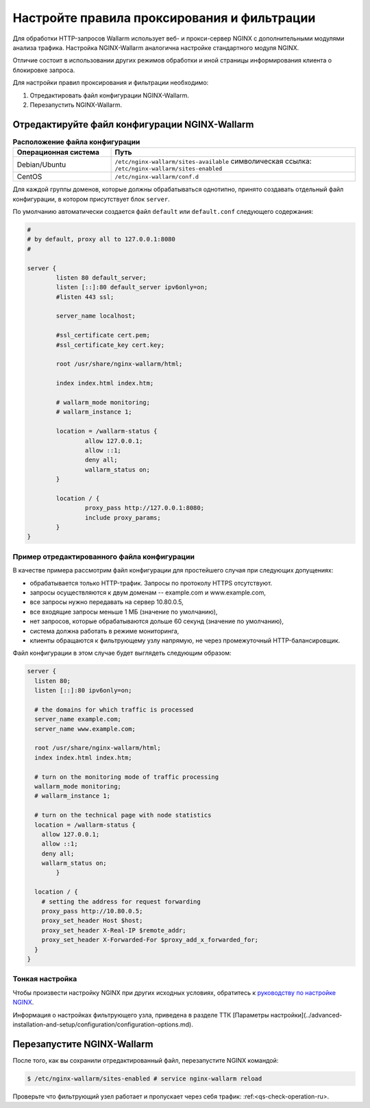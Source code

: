 .. _qs-setup-proxy-ru:

============================================
Настройте правила проксирования и фильтрации
============================================

Для обработки HTTP-запросов Wallarm использует веб- и прокси-сервер NGINX
с дополнительными модулями анализа трафика. Настройка NGINX-Wallarm аналогична
настройке стандартного модуля NGINX.

Отличие состоит в использовании других режимов обработки и иной страницы
информирования клиента о блокировке запроса.

Для настройки правил проксирования и фильтрации необходимо:

#. Отредактировать файл конфигурации NGINX-Wallarm.
#. Перезапустить NGINX-Wallarm.

Отредактируйте файл конфигурации NGINX-Wallarm
~~~~~~~~~~~~~~~~~~~~~~~~~~~~~~~~~~~~~~~~~~~~~~

.. list-table:: **Расположение файла конфигурации**
   :widths: 10 25
   :header-rows: 1

   * - Операционная система
     - Путь
   * - Debian/Ubuntu
     - ``/etc/nginx-wallarm/sites-available``
       символическая ссылка: ``/etc/nginx-wallarm/sites-enabled``
   * - CentOS
     - ``/etc/nginx-wallarm/conf.d``
   
Для каждой группы доменов, которые должны обрабатываться однотипно, принято
создавать отдельный файл конфигурации, в котором присутствует блок ``server``.

По умолчанию автоматически создается файл ``default`` или ``default.conf``
следующего содержания:

.. code-block:: ini

    #
    # by default, proxy all to 127.0.0.1:8080
    #

    server {
            listen 80 default_server;
            listen [::]:80 default_server ipv6only=on;
            #listen 443 ssl;

            server_name localhost;

            #ssl_certificate cert.pem;
            #ssl_certificate_key cert.key;

            root /usr/share/nginx-wallarm/html;

            index index.html index.htm;

            # wallarm_mode monitoring;
            # wallarm_instance 1;
        
            location = /wallarm-status {
                    allow 127.0.0.1;
                    allow ::1;
                    deny all;
                    wallarm_status on;
            }

            location / {
                    proxy_pass http://127.0.0.1:8080;
                    include proxy_params;
            }
    }


Пример отредактированного файла конфигурации
--------------------------------------------

В качестве примера рассмотрим файл конфигурации для простейшего случая при следующих допущениях:

* обрабатывается только HTTP-трафик. Запросы по протоколу HTTPS отсутствуют.
* запросы осуществляются к двум доменам -- example.com и www.example.com,
* все запросы нужно передавать на сервер 10.80.0.5,
* все входящие запросы меньше 1 МБ (значение по умолчанию),
* нет запросов, которые обрабатываются дольше 60 секунд (значение по умолчанию),
* система должна работать в режиме мониторинга,
* клиенты обращаются к фильтрующему узлу напрямую, не через промежуточный HTTP-балансировщик.

Файл конфигурации в этом случае будет выглядеть следующим образом:

.. code-block:: ini

    server {
      listen 80;
      listen [::]:80 ipv6only=on;

      # the domains for which traffic is processed
      server_name example.com; 
      server_name www.example.com;

      root /usr/share/nginx-wallarm/html;
      index index.html index.htm;

      # turn on the monitoring mode of traffic processing
      wallarm_mode monitoring; 
      # wallarm_instance 1;

      # turn on the technical page with node statistics
      location = /wallarm-status {
        allow 127.0.0.1;
        allow ::1;
        deny all;
        wallarm_status on;
            }

      location / {
        # setting the address for request forwarding
        proxy_pass http://10.80.0.5; 
        proxy_set_header Host $host;
        proxy_set_header X-Real-IP $remote_addr;
        proxy_set_header X-Forwarded-For $proxy_add_x_forwarded_for;
      }
    }

Тонкая настройка
----------------

Чтобы произвести настройку NGINX при других исходных условиях, обратитесь к `руководству по настройке NGINX <https://nginx.org/ru/docs/beginners_guide.html>`__.

Информация о настройках фильтрующего узла, приведена в разделе ТТК [Параметры настройки](../advanced-installation-and-setup/configuration/configuration-options.md).

Перезапустите NGINX-Wallarm
~~~~~~~~~~~~~~~~~~~~~~~~~~~

После того, как вы сохранили отредактированный файл, перезапустите NGINX
командой:


.. code-block:: command

   $ /etc/nginx-wallarm/sites-enabled # service nginx-wallarm reload

Проверьте что фильтрующий узел работает и пропускает через себя трафик: :ref:<qs-check-operation-ru>.
